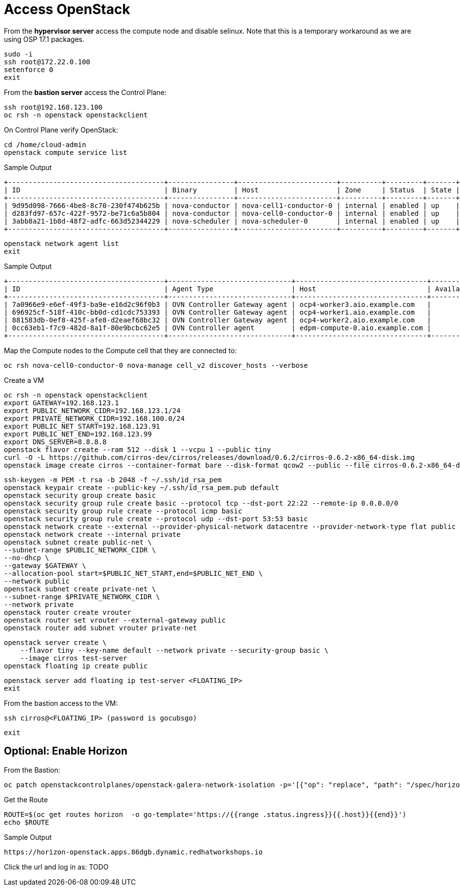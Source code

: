 = Access OpenStack

From the *hypervisor server* access the compute node and disable selinux.
Note that this is a temporary workaround as we are using OSP 17.1 packages.

[source,bash,role=execute]
----
sudo -i
ssh root@172.22.0.100
setenforce 0
exit
----

From the *bastion server* access the Control Plane:

[source,bash,role=execute]
----
ssh root@192.168.123.100
oc rsh -n openstack openstackclient
----

On Control Plane verify OpenStack:

[source,bash,role=execute]
----
cd /home/cloud-admin
openstack compute service list
----

.Sample Output
----
+--------------------------------------+----------------+------------------------+----------+---------+-------+----------------------------+
| ID                                   | Binary         | Host                   | Zone     | Status  | State | Updated At                 |
+--------------------------------------+----------------+------------------------+----------+---------+-------+----------------------------+
| 9d95d098-7666-4be8-8c70-230f474b625b | nova-conductor | nova-cell1-conductor-0 | internal | enabled | up    | 2024-04-17T18:58:07.000000 |
| d283fd97-657c-422f-9572-be71c6a5b804 | nova-conductor | nova-cell0-conductor-0 | internal | enabled | up    | 2024-04-17T18:58:05.000000 |
| 3abb8a21-1b8d-48f2-adfc-663d52344229 | nova-scheduler | nova-scheduler-0       | internal | enabled | up    | 2024-04-17T18:58:10.000000 |
+--------------------------------------+----------------+------------------------+----------+---------+-------+----------------------------+
----

[source,bash,role=execute]
----
openstack network agent list
exit
----

.Sample Output
----
+--------------------------------------+------------------------------+--------------------------------+-------------------+-------+-------+----------------+
| ID                                   | Agent Type                   | Host                           | Availability Zone | Alive | State | Binary         |
+--------------------------------------+------------------------------+--------------------------------+-------------------+-------+-------+----------------+
| 7a0966e9-e6ef-49f3-ba9e-e16d2c96f0b3 | OVN Controller Gateway agent | ocp4-worker3.aio.example.com   |                   | :-)   | UP    | ovn-controller |
| 696925cf-518f-410c-bb0d-cd1cdc753393 | OVN Controller Gateway agent | ocp4-worker1.aio.example.com   |                   | :-)   | UP    | ovn-controller |
| 881583db-0ef8-425f-afe8-d2eaef68bc32 | OVN Controller Gateway agent | ocp4-worker2.aio.example.com   |                   | :-)   | UP    | ovn-controller |
| 0cc63eb1-f7c9-482d-8a1f-80e9bcbc62e5 | OVN Controller agent         | edpm-compute-0.aio.example.com |                   | :-)   | UP    | ovn-controller |
+--------------------------------------+------------------------------+--------------------------------+-------------------+-------+-------+----------------+
----

Map the Compute nodes to the Compute cell that they are connected to:

[source,bash,role=execute]
----
oc rsh nova-cell0-conductor-0 nova-manage cell_v2 discover_hosts --verbose
----

Create a VM

[source,bash,role=execute]
----
oc rsh -n openstack openstackclient
export GATEWAY=192.168.123.1
export PUBLIC_NETWORK_CIDR=192.168.123.1/24
export PRIVATE_NETWORK_CIDR=192.168.100.0/24
export PUBLIC_NET_START=192.168.123.91
export PUBLIC_NET_END=192.168.123.99
export DNS_SERVER=8.8.8.8
openstack flavor create --ram 512 --disk 1 --vcpu 1 --public tiny
curl -O -L https://github.com/cirros-dev/cirros/releases/download/0.6.2/cirros-0.6.2-x86_64-disk.img
openstack image create cirros --container-format bare --disk-format qcow2 --public --file cirros-0.6.2-x86_64-disk.img
----

[source,bash,role=execute]
----
ssh-keygen -m PEM -t rsa -b 2048 -f ~/.ssh/id_rsa_pem
openstack keypair create --public-key ~/.ssh/id_rsa_pem.pub default
openstack security group create basic
openstack security group rule create basic --protocol tcp --dst-port 22:22 --remote-ip 0.0.0.0/0
openstack security group rule create --protocol icmp basic
openstack security group rule create --protocol udp --dst-port 53:53 basic
openstack network create --external --provider-physical-network datacentre --provider-network-type flat public
openstack network create --internal private
openstack subnet create public-net \
--subnet-range $PUBLIC_NETWORK_CIDR \
--no-dhcp \
--gateway $GATEWAY \
--allocation-pool start=$PUBLIC_NET_START,end=$PUBLIC_NET_END \
--network public
openstack subnet create private-net \
--subnet-range $PRIVATE_NETWORK_CIDR \
--network private
openstack router create vrouter
openstack router set vrouter --external-gateway public
openstack router add subnet vrouter private-net
----

[source,bash,role=execute]
----
openstack server create \
    --flavor tiny --key-name default --network private --security-group basic \
    --image cirros test-server
openstack floating ip create public
----

[source,bash,role=execute]
----
openstack server add floating ip test-server <FLOATING_IP>
exit
----

From the bastion access to the VM:

[source,bash,role=execute]
----
ssh cirros@<FLOATING_IP> (password is gocubsgo)
----

[source,bash,role=execute]
----
exit
----

== Optional: Enable Horizon

From the Bastion:

[source,bash,role=execute]
----
oc patch openstackcontrolplanes/openstack-galera-network-isolation -p='[{"op": "replace", "path": "/spec/horizon/enabled", "value": true}]' --type json
----

Get the Route

[source,bash,role=execute]
----
ROUTE=$(oc get routes horizon  -o go-template='https://{{range .status.ingress}}{{.host}}{{end}}')
echo $ROUTE
----

.Sample Output
----
https://horizon-openstack.apps.86dgb.dynamic.redhatworkshops.io
----

Click the url and log in as:
TODO
